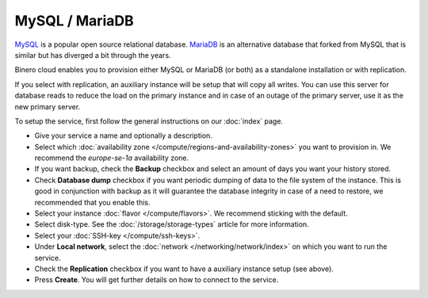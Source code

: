 ===============
MySQL / MariaDB
===============

`MySQL <https://www.mysql.com>`__ is a popular open source relational
database. `MariaDB <https://mariadb.org>`__ is an alternative database
that forked from MySQL that is similar but has diverged a
bit through the years.

Binero cloud enables you to provision either MySQL or MariaDB (or both)
as a standalone installation or with replication.

If you select with replication, an auxiliary instance will be setup that
will copy all writes. You can use this server for database reads to reduce
the load on the primary instance and in case of an outage of the primary
server, use it as the new primary server. 

To setup the service, first follow the general instructions on our
:doc:`index` page.

- Give your service a name and optionally a description.

- Select which :doc:`availability zone </compute/regions-and-availability-zones>` you
  want to provision in. We recommend the *europe-se-1a* availability zone.

- If you want backup, check the **Backup** checkbox and select an amount of days you
  want your history stored.

- Check **Database dump** checkbox if you want periodic dumping of data to the file system
  of the instance. This is good in conjunction with backup as it will guarantee the database
  integrity in case of a need to restore, we recommended that you enable this.

- Select your instance :doc:`flavor </compute/flavors>`. We recommend sticking with the default.

- Select disk-type. See the :doc:`/storage/storage-types` article for more information.

- Select your :doc:`SSH-key </compute/ssh-keys>`. 

- Under **Local network**, select the :doc:`network </networking/network/index>`
  on which you want to run the service.

- Check the **Replication** checkbox if you want to have a auxiliary instance
  setup (see above).

- Press **Create**. You will get further details on how to connect to the service. 

..  seealso::

  - :doc:`index`
